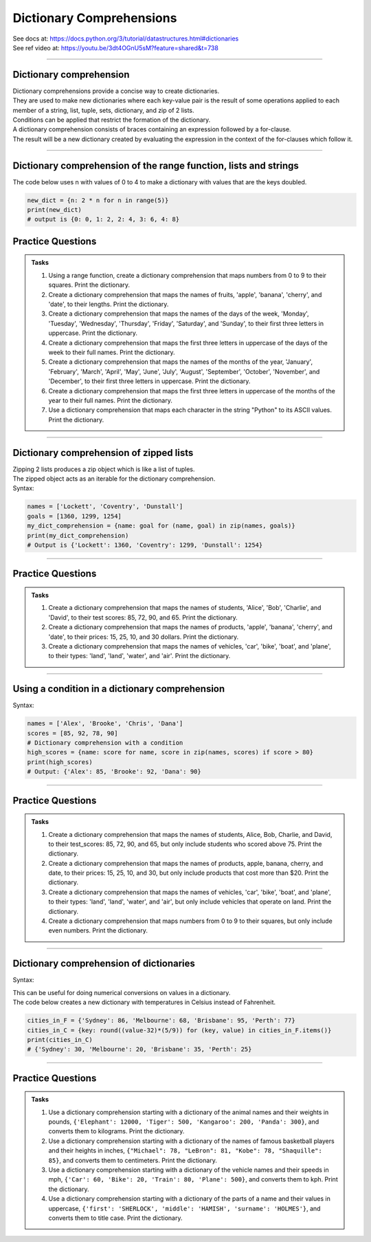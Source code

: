 ==========================
Dictionary Comprehensions
==========================

| See docs at: https://docs.python.org/3/tutorial/datastructures.html#dictionaries
| See ref video at: https://youtu.be/3dt4OGnU5sM?feature=shared&t=738

----

Dictionary comprehension
---------------------------

| Dictionary comprehensions provide a concise way to create dictionaries. 
| They are used to make new dictionaries where each key-value pair is the result of some operations applied to each member of a string, list, tuple, sets, dictionary, and zip of 2 lists.
| Conditions can be applied that restrict the formation of the dictionary.

| A dictionary comprehension consists of braces containing an expression followed by a for-clause. 
| The result will be a new dictionary created by evaluating the expression in the context of the for-clauses which follow it. 

----

Dictionary comprehension of the range function, lists and strings
----------------------------------------------------------------------

.. py:function:: new_dictionary = {key: value for item in iterable}

    :param key: the key variable only, (e.g. n), or any expression such as one that uses the item variable.
    :param value: the value variable only or any expression such as one that uses the item variable (e.g. 2 * n).
    :param item:  a variable that gets each item in the iterable.
    :param iterable: iterable objects like strings, lists, and range function.

| The code below uses n with values of 0 to 4 to make a dictionary with values that are the keys doubled.

.. code-block:: python
    
    new_dict = {n: 2 * n for n in range(5)}
    print(new_dict)
    # output is {0: 0, 1: 2, 2: 4, 3: 6, 4: 8}


Practice Questions
--------------------

.. admonition:: Tasks

    #. Using a range function, create a dictionary comprehension that maps numbers from 0 to 9 to their squares. Print the dictionary.
    #. Create a dictionary comprehension that maps the names of fruits, 'apple', 'banana', 'cherry', and 'date', to their lengths. Print the dictionary.
    #. Create a dictionary comprehension that maps the names of the days of the week, 'Monday', 'Tuesday', 'Wednesday', 'Thursday', 'Friday', 'Saturday', and 'Sunday', to their first three letters in uppercase. Print the dictionary.
    #. Create a dictionary comprehension that maps the first three letters in uppercase of the days of the week to their full names. Print the dictionary.
    #. Create a dictionary comprehension that maps the names of the months of the year, 'January', 'February', 'March', 'April', 'May', 'June', 'July', 'August', 'September', 'October', 'November', and 'December', to their first three letters in uppercase. Print the dictionary.
    #. Create a dictionary comprehension that maps the first three letters in uppercase of the months of the year to their full names. Print the dictionary.
    #. Use a dictionary comprehension that maps each character in the string "Python" to its ASCII values. Print the dictionary.

    .. dropdown::
        :icon: codescan
        :color: primary
        :class-container: sd-dropdown-container

        .. tab-set::

            .. tab-item:: Q1

                Using a range function, create a dictionary comprehension that maps the even numbers from 2 to 8 to their squares. Print the dictionary.

                .. code-block:: python

                    numbers = range(2, 10, 2)
                    # Dictionary comprehension with a condition
                    squared_evens = {num: num ** 2 for num in numbers}
                    print(squared_evens)
                    # Output: {2: 4, 4: 16, 6: 36, 8: 64}

            .. tab-item:: Q2

                Create a dictionary comprehension that maps the names of fruits, 'apple', 'banana', 'cherry', and 'date', to their lengths. Print the dictionary.

                .. code-block:: python

                    fruits = ['apple', 'banana', 'cherry', 'date']
                    fruit_lengths = {fruit: len(fruit) for fruit in fruits}
                    print(fruit_lengths)
                    # Output: {'apple': 5, 'banana': 6, 'cherry': 6, 'date': 4}

            .. tab-item:: Q3

                Create a dictionary comprehension that maps the names of the days of the week, 'Monday', 'Tuesday', 'Wednesday', 'Thursday', 'Friday', 'Saturday', and 'Sunday', to their first three letters in uppercase. Print the dictionary.

                .. code-block:: python

                    days = ['Monday', 'Tuesday', 'Wednesday', 'Thursday', 'Friday', 'Saturday', 'Sunday']
                    abbreviated_days = {day: day[:3].upper() for day in days}
                    print(abbreviated_days)
                    # Output: {'Monday': 'MON', 'Tuesday': 'TUE', 'Wednesday': 'WED', 'Thursday': 'THU', 'Friday': 'FRI', 'Saturday': 'SAT', 'Sunday': 'SUN'}

            .. tab-item:: Q4

                Create a dictionary comprehension that maps the first three letters in uppercase of the days of the week to their full names. Print the dictionary.

                .. code-block:: python

                    days = ['Monday', 'Tuesday', 'Wednesday', 'Thursday', 'Friday', 'Saturday', 'Sunday']
                    abbreviated_days = {day[:3].upper(): day for day in days}
                    print(abbreviated_days)
                    # Output: {'MON': 'Monday', 'TUE': 'Tuesday', 'WED': 'Wednesday', 'THU': 'Thursday', 'FRI': 'Friday', 'SAT': 'Saturday', 'SUN': 'Sunday'}

            .. tab-item:: Q5

                Create a dictionary comprehension that maps the names of the months of the year, 'January', 'February', 'March', 'April', 'May', 'June', 'July', 'August', 'September', 'October', 'November', and 'December', to their first three letters in uppercase. Print the dictionary.

                .. code-block:: python

                    months = ['January', 'February', 'March', 'April', 'May', 'June', 'July', 'August', 'September', 'October', 'November', 'December']
                    abbreviated_months = {month: month[:3].upper() for month in months}
                    print(abbreviated_months)
                    # Output: {'January': 'JAN', 'February': 'FEB', 'March': 'MAR', 'April': 'APR', 'May': 'MAY', 'June': 'JUN', 'July': 'JUL', 'August': 'AUG', 'September': 'SEP', 'October': 'OCT', 'November': 'NOV', 'December': 'DEC'}


            .. tab-item:: Q6

                Create a dictionary comprehension that maps the first three letters in uppercase of the months of the year to their full names. Print the dictionary.

                .. code-block:: python

                    months = ['January', 'February', 'March', 'April', 'May', 'June', 'July', 'August', 'September', 'October', 'November', 'December']
                    abbreviated_months = {month[:3].upper(): month for month in months}
                    print(abbreviated_months)
                    # Output: {'JAN': 'January', 'FEB': 'February', 'MAR': 'March', 'APR': 'April', 'MAY': 'May', 'JUN': 'June', 'JUL': 'July', 'AUG': 'August', 'SEP': 'September', 'OCT': 'October', 'NOV': 'November', 'DEC': 'December'}


            .. tab-item:: Q7

                Use a dictionary comprehension that maps each character in the string "Python" to its ASCII values. Print the dictionary.

                .. code-block:: python

                    string = "Python"
                    string_ascii = {char: ord(char) for char in string}
                    print(string_ascii)
                    # {'P': 80, 'y': 121, 't': 116, 'h': 104, 'o': 111, 'n': 110}

----

Dictionary comprehension of zipped lists
----------------------------------------------------------------------

| Zipping 2 lists produces a zip object which is like a list of tuples.
| The zipped object acts as an iterable for the dictionary comprehension. 

| Syntax:

.. py:function:: new_dictionary = {key: value for key, value in iterable}

    :param key: the key variable.
    :param value: the value variable.
    :param iterable: iterable objects like zip objects from 2 lists.

.. code-block:: python
    
    names = ['Lockett', 'Coventry', 'Dunstall']
    goals = [1360, 1299, 1254]
    my_dict_comprehension = {name: goal for (name, goal) in zip(names, goals)}
    print(my_dict_comprehension)
    # Output is {'Lockett': 1360, 'Coventry': 1299, 'Dunstall': 1254}

----

Practice Questions
--------------------

.. admonition:: Tasks

    #. Create a dictionary comprehension that maps the names of students, 'Alice', 'Bob', 'Charlie', and 'David', to their test scores: 85, 72, 90, and 65. Print the dictionary.
    #. Create a dictionary comprehension that maps the names of products, 'apple', 'banana', 'cherry', and 'date', to their prices: 15, 25, 10, and 30 dollars. Print the dictionary.
    #. Create a dictionary comprehension that maps the names of vehicles, 'car', 'bike', 'boat', and 'plane', to their types: 'land', 'land', 'water', and 'air'. Print the dictionary.

    .. dropdown::
        :icon: codescan
        :color: primary
        :class-container: sd-dropdown-container

        .. tab-set::

            .. tab-item:: Q1

                Create a dictionary comprehension that maps the names of students, 'Alice', 'Bob', 'Charlie', and 'David', to their test scores: 85, 72, 90, and 65. Print the dictionary.

                .. code-block:: python

                    students = ['Alice', 'Bob', 'Charlie', 'David']
                    test_scores = [85, 72, 90, 65]
                    # Dictionary comprehension with a condition
                    student_test_scores = {student: score for student, score in zip(students, test_scores)}
                    print(student_test_scores)
                    # Output: {'Alice': 85, 'Bob': 72, 'Charlie': 90, 'David': 65}

            .. tab-item:: Q2

                Create a dictionary comprehension that maps the names of products, 'apple', 'banana', 'cherry', and 'date', to their prices: 15, 25, 10, and 30 dollars. Print the dictionary.

                .. code-block:: python

                    products = ['apple', 'banana', 'cherry', 'date']
                    prices = [15, 25, 10, 30]
                    # Dictionary comprehension with a condition
                    expensive_products = {product: price for product, price in zip(products, prices)}
                    print(expensive_products)
                    # Output: {'apple': 15, 'banana': 25, 'cherry': 10, 'date': 30}

            .. tab-item:: Q3

                Create a dictionary comprehension that maps the names of vehicles, 'car', 'bike', 'boat', and 'plane', to their types: 'land', 'land', 'water', and 'air'. Print the dictionary.

                .. code-block:: python

                    vehicles = ['car', 'bike', 'boat', 'plane']
                    types = ['land', 'land', 'water', 'air']
                    land_vehicles = {vehicle: vehicle_type for vehicle, vehicle_type in zip(vehicles, types)}
                    print(land_vehicles)
                    # Output: {'car': 'land', 'bike': 'land', 'boat': 'water', 'plane': 'air'}

----

Using a condition in a dictionary comprehension
----------------------------------------------------------

Syntax:

.. py:function:: new_dictionary = {key: value for item in iterable if condition}
.. py:function:: new_dictionary = {key: value for key, value in iterable if condition}

    :param key: the key variable only or any expression such as one that uses the item variable (e.g. n).
    :param value: the value variable only or any expression such as one that uses the item variable (e.g. 2 * n).
    :param item:  a variable that gets each item in the iterable.
    :param iterable: iterable objects like strings, lists, dictionaries, range function and others.
    :param condition: a condition that resolves to True or False.

.. code-block:: python

    names = ['Alex', 'Brooke', 'Chris', 'Dana']
    scores = [85, 92, 78, 90]
    # Dictionary comprehension with a condition
    high_scores = {name: score for name, score in zip(names, scores) if score > 80}
    print(high_scores)
    # Output: {'Alex': 85, 'Brooke': 92, 'Dana': 90}

----

Practice Questions
--------------------

.. admonition:: Tasks

    #. Create a dictionary comprehension that maps the names of students, Alice, Bob, Charlie, and David, to their test_scores: 85, 72, 90, and 65, but only include students who scored above 75. Print the dictionary.
    #. Create a dictionary comprehension that maps the names of products, apple, banana, cherry, and date, to their prices: 15, 25, 10, and 30, but only include products that cost more than $20. Print the dictionary.
    #. Create a dictionary comprehension that maps the names of vehicles, 'car', 'bike', 'boat', and 'plane', to their types: 'land', 'land', 'water', and 'air', but only include vehicles that operate on land. Print the dictionary.
    #. Create a dictionary comprehension that maps numbers from 0 to 9 to their squares, but only include even numbers. Print the dictionary.

    .. dropdown::
        :icon: codescan
        :color: primary
        :class-container: sd-dropdown-container

        .. tab-set::

            .. tab-item:: Q1

                Create a dictionary comprehension that maps the names of students, Alice, Bob, Charlie, and David, to their test_scores: 85, 72, 90, and 65, but only include students who scored above 75. Print the dictionary.

                .. code-block:: python

                    students = ['Alice', 'Bob', 'Charlie', 'David']
                    test_scores = [85, 72, 90, 65]
                    # Dictionary comprehension with a condition
                    passed_students = {student: score for student, score in zip(students, test_scores) if score > 75}
                    print(passed_students)
                    # Output: {'Alice': 85, 'Charlie': 90}

            .. tab-item:: Q2

                Create a dictionary comprehension that maps the names of products, apple, banana, cherry, and date, to their prices: 15, 25, 10, and 30 dollars, but only include products that cost more than $20. Print the dictionary.

                .. code-block:: python

                    products = ['apple', 'banana', 'cherry', 'date']
                    prices = [15, 25, 10, 30]
                    # Dictionary comprehension with a condition
                    expensive_products = {product: price for product, price in zip(products, prices) if price > 20}
                    print(expensive_products)
                    # Output: {'banana': 25, 'date': 30}

            .. tab-item:: Q3

                Create a dictionary comprehension that maps the names of vehicles, 'car', 'bike', 'boat', and 'plane', to their types: 'land', 'land', 'water', and 'air', but only include vehicles that operate on land. Print the dictionary.

                .. code-block:: python

                    vehicles = ['car', 'bike', 'boat', 'plane']
                    types = ['land', 'land', 'water', 'air']
                    land_vehicles = {vehicle: vehicle_type for vehicle, vehicle_type in zip(vehicles, types) if vehicle_type == 'land'}
                    print(land_vehicles)
                    # Output: {'car': 'land', 'bike': 'land'}

            .. tab-item:: Q4

                Create a dictionary comprehension that maps numbers from 1 to 9 to their squares, but only include even numbers. Print the dictionary.

                .. code-block:: python

                    numbers = range(1, 10)
                    # Dictionary comprehension with a condition
                    squared_evens = {num: num ** 2 for num in numbers if num % 2 == 0}
                    print(squared_evens)
                    # Output: {2: 4, 4: 16, 6: 36, 8: 64}

----

Dictionary comprehension of dictionaries
----------------------------------------------------------------------

Syntax:

.. py:function:: new_dictionary = {key: value_expression for key, value in dictionary.items()}

    :param key: the key variable.
    :param value: the value variable.
    :param value_expression: an expression based on the value variable.
    :param dictionary: starting dictionary with keys and values ot be used.

| This can be useful for doing numerical conversions on values in a dictionary.
| The code below creates a new dictionary with temperatures in Celsius instead of Fahrenheit.

.. code-block:: python
    
    cities_in_F = {'Sydney': 86, 'Melbourne': 68, 'Brisbane': 95, 'Perth': 77}
    cities_in_C = {key: round((value-32)*(5/9)) for (key, value) in cities_in_F.items()}
    print(cities_in_C)
    # {'Sydney': 30, 'Melbourne': 20, 'Brisbane': 35, 'Perth': 25}


----

Practice Questions
--------------------

.. admonition:: Tasks

    #. Use a dictionary comprehension starting with a dictionary of the animal names and their weights in pounds, ``{'Elephant': 12000, 'Tiger': 500, 'Kangaroo': 200, 'Panda': 300}``, and converts them to kilograms. Print the dictionary.
    #. Use a dictionary comprehension starting with a dictionary of the names of famous basketball players and their heights in inches, ``{"Michael": 78, "LeBron": 81, "Kobe": 78, "Shaquille": 85}``, and converts them to centimeters. Print the dictionary.
    #. Use a dictionary comprehension starting with a dictionary of the vehicle names and their speeds in mph, ``{'Car': 60, 'Bike': 20, 'Train': 80, 'Plane': 500}``, and converts them to kph. Print the dictionary.
    #. Use a dictionary comprehension starting with a dictionary of the parts of a name and their values in uppercase, ``{'first': 'SHERLOCK', 'middle': 'HAMISH', 'surname': 'HOLMES'}``, and converts them to title case. Print the dictionary.

    .. dropdown::
        :icon: codescan
        :color: primary
        :class-container: sd-dropdown-container

        .. tab-set::

            .. tab-item:: Q1

                Use a dictionary comprehension starting with a dictionary of the animal names and their weights in pounds, ``{'Elephant': 12000, 'Tiger': 500, 'Kangaroo': 200, 'Panda': 300}``, and converts them to kilograms. Print the dictionary.

                .. code-block:: python

                    weights_in_pounds = {'Elephant': 12000, 'Tiger': 500, 'Kangaroo': 200, 'Panda': 300}
                    weights_in_kg = {key: round(value * 0.453592, 2) for key, value in weights_in_pounds.items()}
                    print(weights_in_kg)
                    # {'Elephant': 5443.11, 'Tiger': 226.8, 'Kangaroo': 90.72, 'Panda': 136.08}

            .. tab-item:: Q2

                Use a dictionary comprehension starting with a dictionary of the names of famous basketball players and their heights in inches, ``{"Michael": 78, "LeBron": 81, "Kobe": 78, "Shaquille": 85}``, and converts them to centimeters. Print the dictionary.

                .. code-block:: python

                    heights_in_inches = {"Michael": 78, "LeBron": 81, "Kobe": 78, "Shaquille": 85}
                    heights_in_cm = {key: round(value * 2.54) for key, value in heights_in_inches.items()}
                    print(heights_in_cm)
                    # {"Michael": 198, "LeBron": 206, "Kobe": 198, "Shaquille": 216}


            .. tab-item:: Q3

                Use a dictionary comprehension starting with a dictionary of the vehicle names and their speeds in mph, ``{'Car': 60, 'Bike': 20, 'Train': 80, 'Plane': 500}``, and converts them to kph. Print the dictionary.

                .. code-block:: python

                    speeds_in_mph = {'Car': 60, 'Bike': 20, 'Train': 80, 'Plane': 500}
                    speeds_in_kph = {key: round(value * 1.60934) for key, value in speeds_in_mph.items()}
                    print(speeds_in_kph)
                    # {'Car': 97, 'Bike': 32, 'Train': 129, 'Plane': 805}

            .. tab-item:: Q4

                Use a dictionary comprehension starting with a dictionary of the parts of a name and their values in uppercase, ``{'first': 'SHERLOCK', 'middle': 'HAMISH', 'surname': 'HOLMES'}``, and converts them to title case. Print the dictionary.

                .. code-block:: python

                    names = {'first': 'SHERLOCK', 'middle': 'HAMISH', 'surname': 'HOLMES'}
                    title_cased_names = {key.title(): value.title() for key, value in names.items()}
                    print(title_cased_names)
                    # {'First': 'Sherlock', 'Middle': 'Hamish', 'Surname': 'Holmes'}




